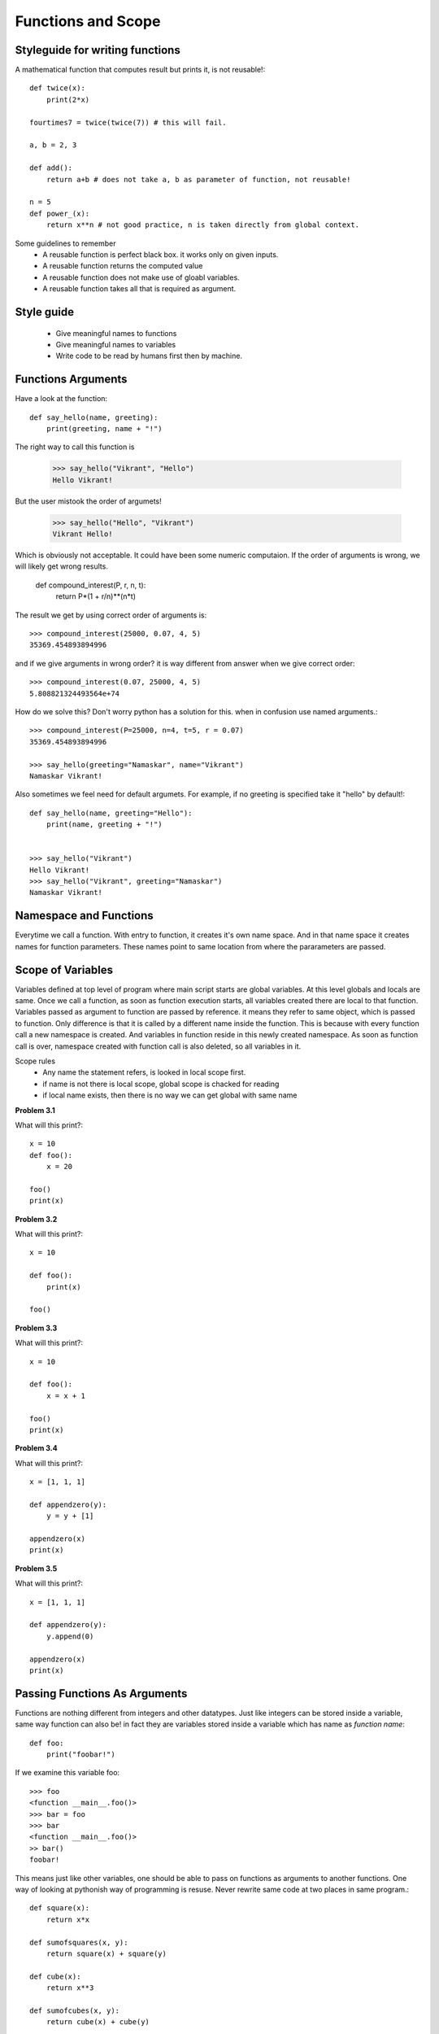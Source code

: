 Functions and Scope
===================


Styleguide for writing functions
--------------------------------

A mathematical function that computes result but prints it, is not reusable!::

  def twice(x):
      print(2*x)

  fourtimes7 = twice(twice(7)) # this will fail.

  a, b = 2, 3

  def add():
      return a+b # does not take a, b as parameter of function, not reusable!

  n = 5
  def power_(x):
      return x**n # not good practice, n is taken directly from global context.

Some guidelines to remember
  - A reusable function is perfect black box. it works only on given inputs.
  - A reusable function returns the computed value
  - A reusable function does not make use of gloabl variables.
  - A reusable function takes all that is required as argument.

Style guide
-----------
  - Give meaningful names to functions
  - Give meaningful names to variables
  - Write code to be read by humans first then by machine.


Functions Arguments
-------------------

Have a look at the function::

  def say_hello(name, greeting):
      print(greeting, name + "!")

The right way to call this function is

  >>> say_hello("Vikrant", "Hello")
  Hello Vikrant!

But the user mistook the order of argumets!

  >>> say_hello("Hello", "Vikrant")
  Vikrant Hello!

Which is obviously not acceptable. It could have been some numeric computaion.
If the order of arguments is wrong, we will likely get wrong results.

  def compound_interest(P, r, n, t):
      return P*(1 + r/n)**(n*t)

The result we get by using correct order of arguments is::

  >>> compound_interest(25000, 0.07, 4, 5)
  35369.454893894996

and if we give arguments in wrong order? it is way different from answer when
we give correct order::

  >>> compound_interest(0.07, 25000, 4, 5)
  5.808821324493564e+74

How do we solve this? Don't worry python has a solution for this. when in confusion
use named arguments.::

  >>> compound_interest(P=25000, n=4, t=5, r = 0.07)
  35369.454893894996

  >>> say_hello(greeting="Namaskar", name="Vikrant")
  Namaskar Vikrant!

Also sometimes we feel need for default argumets. For example, if no greeting is
specified take it "hello" by default!::

  def say_hello(name, greeting="Hello"):
      print(name, greeting + "!")


  >>> say_hello("Vikrant")
  Hello Vikrant!
  >>> say_hello("Vikrant", greeting="Namaskar")
  Namaskar Vikrant!


Namespace and Functions
-----------------------

Everytime we call a function. With entry to function, it creates it's own name
space. And in that name space it creates names for function parameters. These
names point to same location from where the pararameters are passed.


Scope of Variables
------------------
Variables defined at top level of program where main script starts are global
variables. At this level globals and locals are same. Once we call a function,
as soon as function execution starts, all variables created there are local to
that function. Variables passed as argument to function are passed by reference.
it means they refer to same object, which is passed to function. Only difference
is that it is called by a different name inside the function. This is because with
every function call a new namespace is created. And variables in function reside
in this newly created namespace. As soon as function call is over, namespace
created with function call is also deleted, so all variables in it.

Scope rules
  - Any name the statement refers, is looked in local scope first.
  - if name is not there is local scope, global scope is chacked for reading
  - if local name exists, then there is no way we can get global with same name


**Problem 3.1**

What will this print?::

  x = 10
  def foo():
      x = 20

  foo()
  print(x)

**Problem 3.2**

What will this print?::

  x = 10

  def foo():
      print(x)

  foo()

**Problem 3.3**

What will this print?::

  x = 10

  def foo():
      x = x + 1

  foo()
  print(x)

**Problem 3.4**

What will this print?::

  x = [1, 1, 1]

  def appendzero(y):
      y = y + [1]

  appendzero(x)
  print(x)


**Problem 3.5**

What will this print?::

  x = [1, 1, 1]

  def appendzero(y):
      y.append(0)

  appendzero(x)
  print(x)


Passing Functions As Arguments
------------------------------

Functions are nothing different from integers and other datatypes. Just like
integers can be stored inside a variable, same way function can also be! in fact
they are variables stored inside a variable which has name as *function name*::

  def foo:
      print("foobar!")

If we examine this variable foo::

  >>> foo
  <function __main__.foo()>
  >>> bar = foo
  >>> bar
  <function __main__.foo()>
  >> bar()
  foobar!

This means just like other variables, one should be able to pass on functions
as arguments to another functions. One way of looking at pythonish way of
programming is resuse. Never rewrite same code at two places in same program.::

  def square(x):
      return x*x

  def sumofsquares(x, y):
      return square(x) + square(y)

  def cube(x):
      return x**3

  def sumofcubes(x, y):
      return cube(x) + cube(y)

If you look closely functions `sumofsquares` and `sumofcubes` are actually same
pieces of code except the functions `square` and `cube` used in it! This is perfect
example of code repeatation. We can avoid it by writing a fucntion which abstracts
out the core idea of ``sumof``::

  def sumof(x, y , func):
      return func(x) + func(y)

With this function we can do the job of `sumofsquares` using::

  >>> sumof(2, 3, square)
  13

With the same function we can do the job of `sumofcubes`::

  >>> sumof(2, 3, cube)
  35

This idea of passing functions as argument is so useful that many python builtin
functions make use of it. For example max, min, sorted these functions have a named
parameter. We know normal working of max function::

  >>> max([3, 23, 4, 2])
  23

But what about working with some complex task like, finding max by some logic.::

  >>> words = ["one", "two", "three", "four", "five", "six"]
  >>> max(words)
  'two'

This is as we know by logic of ASCII order. but what if we want to find a word
with maximum length.::

  >>> max(words, key=len) # tell max.. how to find max... max by len!
  "three"

Suppose we have some records as given below. A record has name, value and gain::

  records = [
    ("TATA", 200.0, 5.5),
    ("INFY", 2000.0, -5),
    ("RELIANCE", 1505.5, 50.0),
    ("HCL", 1200, 70.5)
  ]

How to find a record that has max value?::

  def get_value(r):
      return r[1]

  max(records, key=get_value)
  ("INFY", 2000.0, -5)

Similaraly how to find a record that has max gain?::

  def get_gain(r):
      return r[1]

  max(records, key=get_gain)
  ("HCL", 1200, 70.5)

Functions returning functions
-----------------------------
One can write a nested function as given below.::

  def make_addder(x):

      def adder(y):
          return x+y

      return adder

  >>> adder5 = make_addder(5)
  >>> adder5(11)
  16
  >>> adder5(7)
  12


lambda expression
-----------------

Following two are equivalent functions::

  def add(x, y):
      return x+y

  add = lambda x, y: x+y

very handy sometimes for experimentation during development. In production code
instead of writing lambda functions write functions with appropriate names.
